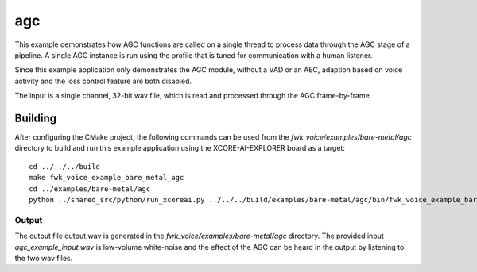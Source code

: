 
agc
================

This example demonstrates how AGC functions are called on a single thread to process data through the AGC stage of
a pipeline. A single AGC instance is run using the profile that is tuned for communication with a human listener.

Since this example application only demonstrates the AGC module, without a VAD or an AEC, adaption based on voice
activity and the loss control feature are both disabled.

The input is a single channel, 32-bit wav file, which is read and processed through the AGC frame-by-frame.

Building
********

After configuring the CMake project, the following commands can be used from the `fwk_voice/examples/bare-metal/agc`
directory to build and run this example application using the XCORE-AI-EXPLORER board as a target:

::

    cd ../../../build
    make fwk_voice_example_bare_metal_agc
    cd ../examples/bare-metal/agc
    python ../shared_src/python/run_xcoreai.py ../../../build/examples/bare-metal/agc/bin/fwk_voice_example_bare_metal_agc.xe --input ../shared_src/test_streams/agc_example_input.wav

Output
------

The output file output.wav is generated in the `fwk_voice/examples/bare-metal/agc` directory. The provided
input `agc_example_input.wav` is low-volume white-noise and the effect of the AGC can be heard in the output
by listening to the two wav files.
